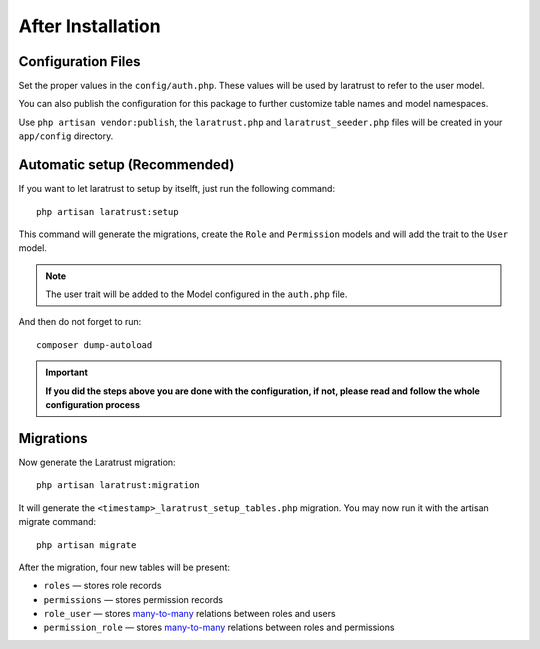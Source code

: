 After Installation
==================

Configuration Files
^^^^^^^^^^^^^^^^^^^

Set the proper values in the ``config/auth.php``. These values will be used by laratrust to refer to the user model.

You can also publish the configuration for this package to further customize table names and model namespaces.

Use ``php artisan vendor:publish``, the ``laratrust.php`` and ``laratrust_seeder.php`` files will be created in your ``app/config`` directory.

Automatic setup (Recommended)
^^^^^^^^^^^^^^^^^^^^^^^^^^^^^

If you want to let laratrust to setup by itselft, just run the following command::

    php artisan laratrust:setup

This command will generate the migrations, create the ``Role`` and ``Permission`` models and will add the trait to the ``User`` model.

.. NOTE::
    The user trait will be added to the Model configured in the ``auth.php`` file.

And then do not forget to run::

    composer dump-autoload

.. IMPORTANT::
    **If you did the steps above you are done with the configuration, if not, please read and follow the whole configuration process**

Migrations
^^^^^^^^^^

Now generate the Laratrust migration::

    php artisan laratrust:migration

It will generate the ``<timestamp>_laratrust_setup_tables.php`` migration.
You may now run it with the artisan migrate command::

    php artisan migrate

After the migration, four new tables will be present:

* ``roles`` — stores role records
* ``permissions`` — stores permission records
* ``role_user`` — stores `many-to-many <https://laravel.com/docs/eloquent-relationships#many-to-many>`_ relations between roles and users
* ``permission_role`` — stores `many-to-many <https://laravel.com/docs/eloquent-relationships#many-to-many>`_ relations between roles and permissions